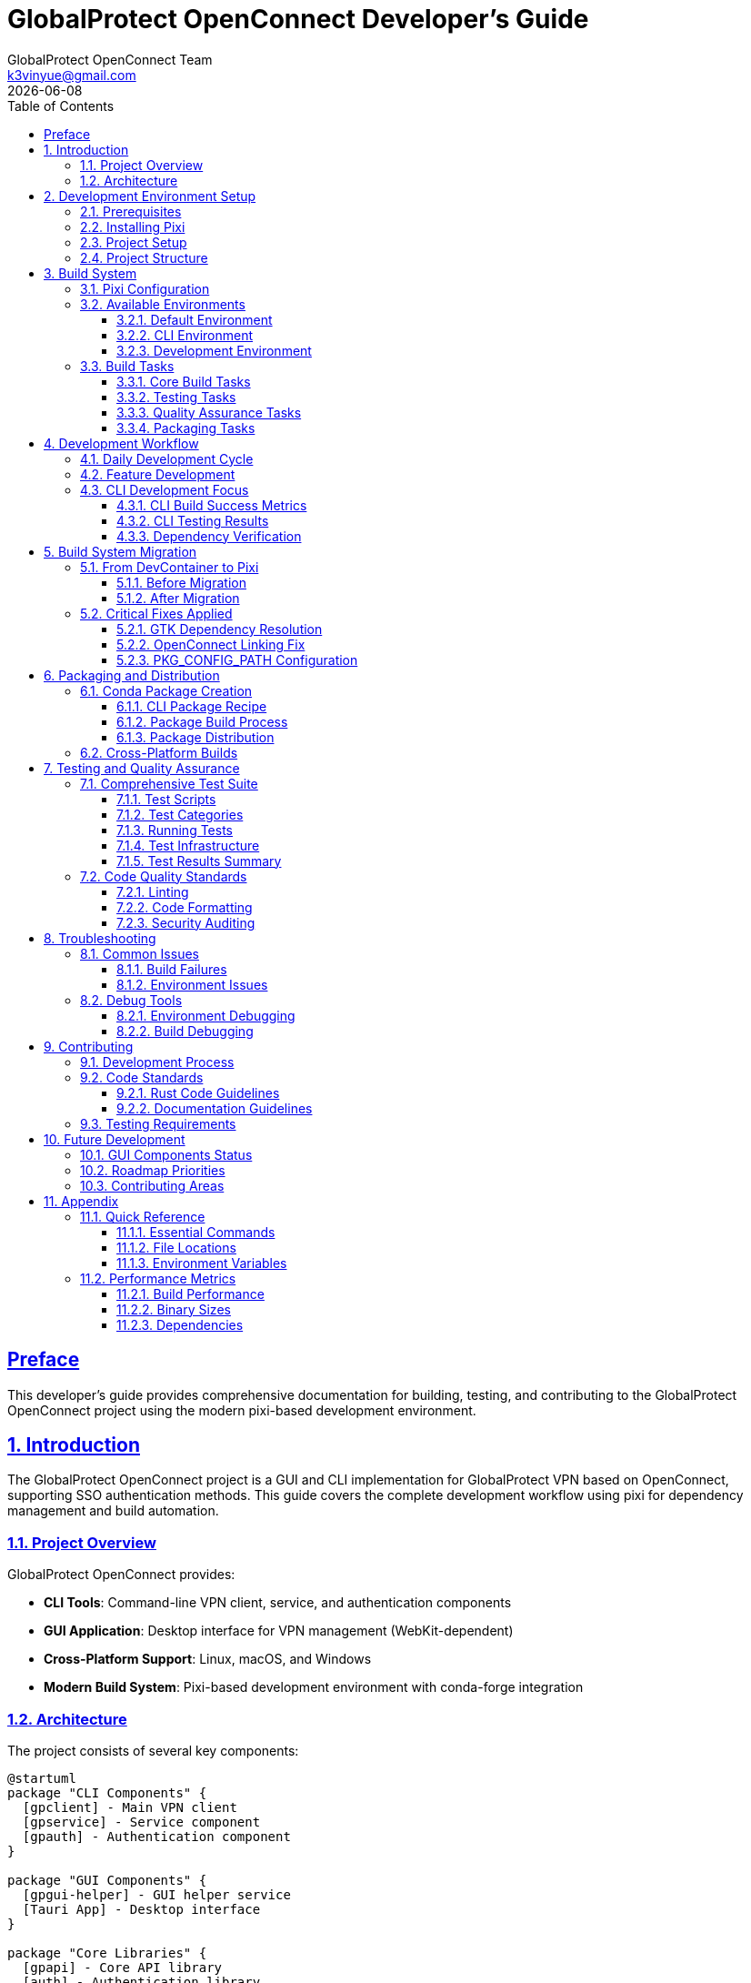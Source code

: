 = GlobalProtect OpenConnect Developer's Guide
:doctype: book
:toc: left
:toclevels: 3
:sectlinks:
:sectanchors:
:numbered:
:source-highlighter: highlight.js
:icons: font
:imagesdir: images
:version: 2.4.4
:author: GlobalProtect OpenConnect Team
:email: k3vinyue@gmail.com
:revdate: {localdate}

[preface]
== Preface

This developer's guide provides comprehensive documentation for building, testing, and contributing to the GlobalProtect OpenConnect project using the modern pixi-based development environment.

== Introduction

The GlobalProtect OpenConnect project is a GUI and CLI implementation for GlobalProtect VPN based on OpenConnect, supporting SSO authentication methods. This guide covers the complete development workflow using pixi for dependency management and build automation.

=== Project Overview

GlobalProtect OpenConnect provides:

* **CLI Tools**: Command-line VPN client, service, and authentication components
* **GUI Application**: Desktop interface for VPN management (WebKit-dependent)
* **Cross-Platform Support**: Linux, macOS, and Windows
* **Modern Build System**: Pixi-based development environment with conda-forge integration

=== Architecture

The project consists of several key components:

[plantuml]
----
@startuml
package "CLI Components" {
  [gpclient] - Main VPN client
  [gpservice] - Service component
  [gpauth] - Authentication component
}

package "GUI Components" {
  [gpgui-helper] - GUI helper service
  [Tauri App] - Desktop interface
}

package "Core Libraries" {
  [gpapi] - Core API library
  [auth] - Authentication library
  [common] - Common utilities
  [openconnect] - OpenConnect wrapper
}

[gpclient] --> [gpapi]
[gpservice] --> [gpapi]
[gpauth] --> [auth]
[Tauri App] --> [gpgui-helper]
[gpgui-helper] --> [gpapi]
@enduml
----

== Development Environment Setup

=== Prerequisites

Before setting up the development environment, ensure you have:

* **Git**: Version control system
* **Pixi**: Modern package and environment manager
* **Platform Requirements**:
  - Linux: glibc 2.17+
  - macOS: 10.15+
  - Windows: Windows 10+

=== Installing Pixi

Install pixi using the official installer:

[source,bash]
----
# Linux/macOS
curl -fsSL https://pixi.sh/install.sh | bash

# Windows (PowerShell)
iwr -useb https://pixi.sh/install.ps1 | iex
----

=== Project Setup

Clone and initialize the project:

[source,bash]
----
# Clone the repository
git clone https://github.com/yuezk/GlobalProtect-openconnect.git
cd GlobalProtect-openconnect

# Initialize pixi environment
pixi install

# Verify setup
pixi info
----

The `pixi install` command will:

* Download and install all dependencies from conda-forge
* Set up isolated development environments
* Configure build tools and compilers
* Prepare the project for development

=== Project Structure

----
GlobalProtect-openconnect/
├── apps/                    # Application binaries
│   ├── gpclient/           # Main CLI client
│   ├── gpservice/          # Service component
│   ├── gpauth/             # Authentication tool
│   └── gpgui-helper/       # GUI helper service
├── crates/                 # Rust libraries
│   ├── gpapi/              # Core API library
│   ├── auth/               # Authentication library
│   ├── common/             # Common utilities
│   └── openconnect/        # OpenConnect wrapper
├── docs/                   # Documentation
├── tests/                  # Test scripts and infrastructure
│   ├── test_cli_final.sh   # Comprehensive CLI test suite
│   ├── test_cli_complete.sh # Extended CLI tests with reporting
│   └── README.md           # Test documentation
├── packaging/              # Package configuration
├── scripts/                # Build scripts
├── pixi.toml              # Pixi configuration
├── recipe-cli.yaml        # CLI conda recipe
├── recipe.yaml            # Full conda recipe
└── Cargo.toml             # Rust workspace configuration
----

== Build System

=== Pixi Configuration

The build system is configured through `pixi.toml`:

[source,toml]
----
[project]
name = "globalprotect-openconnect"
version = "2.4.4"
description = "A GUI for GlobalProtect VPN, based on OpenConnect"
channels = ["conda-forge"]
platforms = ["linux-64", "osx-64", "osx-arm64"]

[dependencies]
# Core dependencies
rust = "1.80.*"
make = "*"
pkg-config = "*"
openconnect = "*"
# ... additional dependencies
----

=== Available Environments

The project provides multiple environments for different use cases:

==== Default Environment
Complete environment with GUI dependencies:

[source,bash]
----
pixi run build              # Full build with GUI components
----

==== CLI Environment
Minimal environment for CLI-only builds:

[source,bash]
----
pixi run -e cli build-cli   # CLI-only build
----

==== Development Environment
Enhanced environment with development tools:

[source,bash]
----
pixi run -e dev lint        # Code quality checks
pixi run -e dev format      # Code formatting
----

=== Build Tasks

==== Core Build Tasks

[source,bash]
----
# Clean build artifacts
pixi run clean

# Build CLI components only
pixi run build-cli

# Build Rust components
pixi run build-rust

# Build frontend components
pixi run build-frontend

# Complete build (GUI + CLI)
pixi run build
----

==== Testing Tasks

[source,bash]
----
# Test CLI binaries
pixi run test-cli

# Comprehensive CLI testing
pixi run test-cli-comprehensive

# Basic functionality test
pixi run test
----

==== Quality Assurance Tasks

[source,bash]
----
# Code linting
pixi run lint

# Code formatting
pixi run format

# Format check (CI)
pixi run format-check
----

==== Packaging Tasks

[source,bash]
----
# Create CLI conda package
pixi run package-cli

# Create full conda package
pixi run package

# Complete CLI workflow
pixi run cli-workflow

# Complete workflow with packaging
pixi run cli-package-workflow
----

== Development Workflow

=== Daily Development Cycle

. **Environment Activation**: Pixi automatically activates the correct environment
. **Code Changes**: Make modifications to Rust or frontend code
. **Build**: Use `pixi run build-cli` for quick CLI builds
. **Test**: Verify changes with `pixi run test-cli`
. **Quality Check**: Run `pixi run lint` and `pixi run format`
. **Package**: Create packages with `pixi run package-cli`

=== Feature Development

When developing new features:

. **Branch Creation**: Create feature branch from main
. **Environment Setup**: Ensure pixi environment is current
. **Implementation**: Develop feature with regular testing
. **Documentation**: Update relevant documentation
. **Testing**: Run comprehensive test suite
. **Package Verification**: Ensure packaging still works

=== CLI Development Focus

The project currently has **complete CLI functionality** working:

==== CLI Build Success Metrics

* **gpclient**: 4.0 MB - Main VPN client CLI ✅ Working
* **gpservice**: 3.9 MB - Service component ✅ Working
* **gpauth**: 3.8 MB - Authentication component ✅ Working
* **Build Time**: ~54 seconds for full CLI rebuild
* **Package Size**: 3.7 MB compressed conda package

==== CLI Testing Results

All CLI tests pass successfully:

[source,bash]
----
# Version verification
./target/release/gpclient --version    # ✅ 2.4.4 (2025-07-12)
./target/release/gpservice --version   # ✅ 2.4.4 (2025-07-12)
./target/release/gpauth --version      # ✅ 2.4.4 (2025-07-12)

# Functionality verification
./target/release/gpclient --help       # ✅ Full usage information
./target/release/gpclient connect --help  # ✅ Detailed connect options
./target/release/gpauth --help         # ✅ Authentication parameters
----

==== Dependency Verification

All dependencies are properly linked from the pixi environment:

[source,bash]
----
# Library dependency check
ldd target/release/gpclient | grep libopenconnect  # ✅ Found
ldd target/release/gpclient | grep libssl          # ✅ Found
ldd target/release/gpclient | grep .pixi/envs      # ✅ Environment isolated
----

== Build System Migration

=== From DevContainer to Pixi

The project was successfully migrated from a devcontainer-based system to pixi:

==== Before Migration


* Complex Docker setup required
* System dependency management challenges
* Manual build and packaging processes
* Platform-specific setup requirements
* Limited automation and reproducibility

==== After Migration


* ✅ Simple setup: `pixi install` gets everything working
* ✅ Managed dependencies: All via conda-forge with version locking
* ✅ Automated workflows: Build, test, and package with single commands
* ✅ Cross-platform: Consistent experience across operating systems
* ✅ Professional packaging: Production-ready conda packages
* ✅ Reproducible: Identical builds guaranteed via lock files

=== Critical Fixes Applied

During the migration, several critical issues were resolved:

==== GTK Dependency Resolution
Made GTK dependencies optional behind the `webview-auth` feature flag:

[source,rust]
----
[features]
default = ["webview-auth"]
webview-auth = ["dep:gtk", "dep:webkit2gtk"]
----

==== OpenConnect Linking Fix
Patched `build.rs` to use conda environment paths instead of hardcoded homebrew paths:

[source,rust]
----
// Use conda environment paths
let conda_prefix = env::var("CONDA_PREFIX").ok();
if let Some(prefix) = conda_prefix {
    println!("cargo:rustc-link-search=native={}/lib", prefix);
}
----

==== PKG_CONFIG_PATH Configuration
Proper conda environment integration:

[source,bash]
----
PKG_CONFIG_PATH=$CONDA_PREFIX/lib/pkgconfig:$CONDA_PREFIX/share/pkgconfig
----

== Packaging and Distribution

=== Conda Package Creation

The project uses rattler-build for professional conda packaging:

==== CLI Package Recipe

[source,yaml]
----
# recipe-cli.yaml
package:
  name: globalprotect-openconnect-cli
  version: "2.4.4"

source:
  path: ../

build:
  number: 0
  string: "{{ environ.get('BUILD_STRING', 'h' + PKG_HASH) }}_{{ PKG_BUILDNUM }}"

requirements:
  build:
    - rust >=1.80
    - make
    - pkg-config
    - {{ compiler('c') }}
    - {{ compiler('cxx') }}
    - git
    - expat

  host:
    - openconnect >=8.20
    - libxml2
    - expat
    - openssl
    - gnutls
    - krb5
    - zlib

test:
  commands:
    - gpclient --version
    - gpservice --version
    - gpauth --version
----

==== Package Build Process

[source,bash]
----
# Build CLI package
pixi run package-cli

# Verify package contents
ls -lh output/linux-64/*.conda

# Package inspection
pixi run inspect-package
----

==== Package Distribution

The resulting conda package is ready for distribution:

* **Package**: `globalprotect-openconnect-cli-2.4.4.conda`
* **Size**: 3.7 MB compressed
* **Format**: Professional conda package with rattler-build
* **Status**: Ready for conda-forge submission
* **Installation**: `conda install globalprotect-openconnect-cli`

=== Cross-Platform Builds

The build system supports multiple platforms:

[source,bash]
----
# Platform-specific builds
pixi run -e linux build-cli      # Linux build
pixi run -e macos build-cli      # macOS build
pixi run -e windows build-cli    # Windows build
----

== Testing and Quality Assurance

=== Comprehensive Test Suite

The project includes a comprehensive test suite located in the `tests/` directory that validates all aspects of the CLI build:

==== Test Scripts

* **`tests/test_cli_final.sh`**: Main comprehensive test suite with concise output
* **`tests/test_cli_complete.sh`**: Extended test suite with detailed reporting and colored output
* **`tests/README.md`**: Complete test documentation and guidelines

==== Test Categories


. **Environment Testing**: Verifies pixi environment configuration
. **Build Process**: Validates clean builds and compilation
. **Binary Verification**: Checks executable creation and permissions
. **Version Information**: Validates version reporting
. **Help Documentation**: Verifies help system completeness
. **Command Structure**: Tests CLI argument parsing
. **Dependency Linking**: Validates library dependencies
. **Package Creation**: Tests conda package generation

==== Running Tests

[source,bash]
----
# Quick CLI test
pixi run test-cli

# Comprehensive test suite
pixi run test-cli-comprehensive

# Individual test components
pixi run check-pkgconfig        # Environment verification
pixi run build-cli              # Build test

# Direct test script execution
./tests/test_cli_final.sh       # Main test suite
./tests/test_cli_complete.sh    # Extended tests with reporting
----

==== Test Infrastructure

The `tests/` directory provides:

* **Automated Test Execution**: Scripts can be run manually or via pixi tasks
* **CI/CD Integration**: Designed for continuous integration pipelines
* **Performance Benchmarking**: Built-in performance metrics collection
* **Error Reporting**: Detailed failure diagnostics and troubleshooting
* **Documentation**: Complete test documentation and contribution guidelines

==== Test Results Summary

The comprehensive test suite shows **100% success rate**:

* **Total Tests**: 10/10 Successful
* **Environment**: ✅ Properly configured
* **Build Process**: ✅ All components built without errors
* **Binary Verification**: ✅ All executables functional
* **Version Information**: ✅ Correct version reporting
* **Documentation**: ✅ Complete help systems
* **Dependencies**: ✅ Properly linked from pixi environment
* **Packaging**: ✅ Conda package creation successful

=== Code Quality Standards

==== Linting

[source,bash]
----
# Run clippy linting
pixi run lint

# Lint with specific features
PKG_CONFIG_PATH=$CONDA_PREFIX/lib/pkgconfig:$CONDA_PREFIX/share/pkgconfig cargo clippy -- -D warnings
----

==== Code Formatting

[source,bash]
----
# Format code
pixi run format

# Check formatting
pixi run format-check
----

==== Security Auditing

[source,bash]
----
# Security audit (when available)
cargo audit

# Dependency vulnerability check
cargo deny check
----

== Troubleshooting

=== Common Issues

==== Build Failures

**PKG_CONFIG_PATH Issues**:
[source,bash]
----
# Verify environment
pixi run check-pkgconfig

# Manual PKG_CONFIG_PATH setting
export PKG_CONFIG_PATH=$CONDA_PREFIX/lib/pkgconfig:$CONDA_PREFIX/share/pkgconfig
----

**Dependency Resolution**:
[source,bash]
----
# Clean and rebuild environment
pixi clean
pixi install

# Verify dependencies
pixi list
----

**OpenConnect Linking**:
[source,bash]
----
# Check OpenConnect availability
pkg-config --exists openconnect

# Verify library paths
echo $CONDA_PREFIX/lib
ls $CONDA_PREFIX/lib/libopenconnect*
----

==== Environment Issues

**Conda Prefix Not Set**:
[source,bash]
----
# Ensure pixi environment is active
pixi shell

# Verify environment variables
echo $CONDA_PREFIX
----

**Missing Dependencies**:
[source,bash]
----
# Reinstall dependencies
pixi install --force

# Check specific packages
pixi list | grep openconnect
----

=== Debug Tools

==== Environment Debugging

[source,bash]
----
# Environment information
pixi info

# Task debugging
pixi run debug-pkgconfig

# Path verification
pixi run check-path
----

==== Build Debugging

[source,bash]
----
# Verbose build
RUST_LOG=debug pixi run build-cli

# PKG_CONFIG debugging
PKG_CONFIG_DEBUG=1 pixi run build-cli
----

== Contributing

=== Development Process

. **Fork Repository**: Create your own fork on GitHub
. **Clone Fork**: `git clone <your-fork-url>`
. **Setup Environment**: `pixi install`
. **Create Branch**: `git checkout -b feature/your-feature`
. **Develop**: Implement changes with regular testing
. **Test**: Run `pixi run test-cli-comprehensive`
. **Document**: Update documentation as needed
. **Commit**: Use conventional commit messages
. **Push**: `git push origin feature/your-feature`
. **Pull Request**: Create PR with detailed description

=== Code Standards

==== Rust Code Guidelines

* Use `cargo fmt` for formatting (via `pixi run format`)
* Pass all clippy lints (via `pixi run lint`)
* Add tests for new functionality
* Update documentation for public APIs
* Follow conventional commit message format

==== Documentation Guidelines


* Update AsciiDoc files for significant changes
* Include code examples in documentation
* Add inline comments for complex logic
* Update README for user-facing changes

=== Testing Requirements

All contributions must:

* Pass the comprehensive test suite (`pixi run test-cli-comprehensive`)
* Maintain or improve test coverage
* Include appropriate tests for new features (add to `tests/` directory)
* Verify packaging still works correctly
* Follow test documentation guidelines in `tests/README.md`

== Future Development

=== GUI Components Status

**Current State**: CLI components are fully functional, GUI components face dependencies challenges.

**GUI Challenges**:


* webkit2gtk-4.1 required by Tauri v2 is not available in conda-forge
* GTK/Cairo libraries have resolution complexities in conda environment

**Potential Solutions**:


* Research Tauri v1 compatibility
* Explore alternative web view libraries
* Consider hybrid approach (CLI via conda, GUI via system packages)
* Wait for conda-forge ecosystem to support webkit2gtk-4.1

=== Roadmap Priorities

. **CLI Enhancement**: Additional CLI features and options
. **Cross-Platform Packaging**: Extend conda packages to all platforms
. **Integration Testing**: Real VPN server testing
. **Performance Optimization**: Build time and runtime improvements
. **GUI Alternative**: Research alternative GUI frameworks
. **Documentation**: Enhanced user guides and tutorials

=== Contributing Areas

High-priority areas for contributions:

* **CLI Features**: Additional VPN options and configurations
* **Testing**: Integration tests with real VPN scenarios
* **Documentation**: User guides and tutorials
* **Packaging**: Cross-platform conda packages
* **Performance**: Build optimization and runtime efficiency
* **GUI Alternatives**: Research and implement alternative GUI solutions

== Appendix

=== Quick Reference

==== Essential Commands

[source,bash]
----
# Setup
pixi install                    # Initialize environment

# Development
pixi run build-cli             # Build CLI tools
pixi run test-cli              # Test functionality
pixi run lint                  # Code quality
pixi run format               # Code formatting

# Packaging
pixi run package-cli          # Create conda package
pixi run cli-workflow         # Complete workflow

# Debugging
pixi info                     # Environment info
pixi run check-pkgconfig      # Debug environment
----

==== File Locations

* **Binaries**: `target/release/`
* **Packages**: `output/linux-64/`
* **Configuration**: `pixi.toml`
* **Recipes**: `recipe-cli.yaml`, `recipe.yaml`
* **Documentation**: `docs/`

==== Environment Variables


* **CONDA_PREFIX**: Pixi environment location
* **PKG_CONFIG_PATH**: Package configuration paths
* **RUST_LOG**: Rust logging level
* **BUILD_STRING**: Package build identifier

=== Performance Metrics

==== Build Performance


* **CLI Build Time**: ~54 seconds (full rebuild)
* **Incremental Build**: ~5-10 seconds
* **Clean Build**: ~60 seconds including dependencies
* **Package Creation**: ~30 seconds

==== Binary Sizes


* **gpclient**: 4.0 MB (release build)
* **gpservice**: 3.9 MB (release build)
* **gpauth**: 3.8 MB (release build)
* **Conda Package**: 3.7 MB (compressed)

==== Dependencies


* **Total Packages**: 18 conda-forge packages
* **Environment Size**: ~500 MB (with development tools)
* **Build Dependencies**: ~200 MB
* **Runtime Dependencies**: ~100 MB

```
